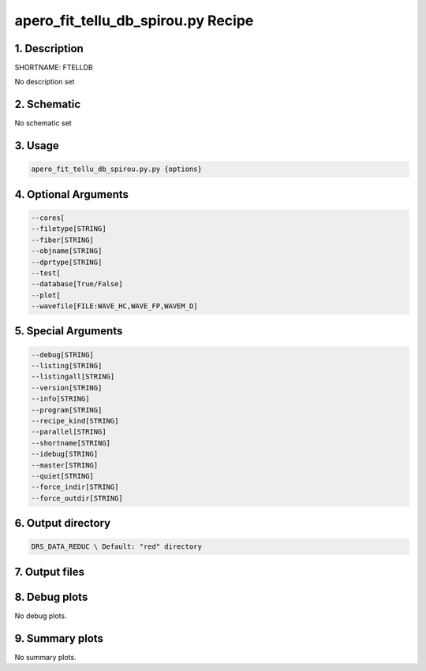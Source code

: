 
.. _recipes_spirou_ftelldb:


################################################################################
apero_fit_tellu_db_spirou.py Recipe
################################################################################


********************************************************************************
1. Description
********************************************************************************


SHORTNAME: FTELLDB


No description set


********************************************************************************
2. Schematic
********************************************************************************


No schematic set


********************************************************************************
3. Usage
********************************************************************************


.. code-block:: bash

    apero_fit_tellu_db_spirou.py.py {options}


********************************************************************************
4. Optional Arguments
********************************************************************************


.. code-block:: bash

     --cores[
     --filetype[STRING]
     --fiber[STRING]
     --objname[STRING]
     --dprtype[STRING]
     --test[
     --database[True/False]
     --plot[
     --wavefile[FILE:WAVE_HC,WAVE_FP,WAVEM_D]


********************************************************************************
5. Special Arguments
********************************************************************************


.. code-block:: bash

     --debug[STRING]
     --listing[STRING]
     --listingall[STRING]
     --version[STRING]
     --info[STRING]
     --program[STRING]
     --recipe_kind[STRING]
     --parallel[STRING]
     --shortname[STRING]
     --idebug[STRING]
     --master[STRING]
     --quiet[STRING]
     --force_indir[STRING]
     --force_outdir[STRING]


********************************************************************************
6. Output directory
********************************************************************************


.. code-block:: bash

    DRS_DATA_REDUC \ Default: "red" directory


********************************************************************************
7. Output files
********************************************************************************


.. csv-table:: Outputs
   :file: /data/spirou/bin/apero-drs-full/documentation/working/dev/recipe_definitions/spirou_rout_ftelldb_.csv
   :header-rows: 1
   :class: csvtable


********************************************************************************
8. Debug plots
********************************************************************************


No debug plots.


********************************************************************************
9. Summary plots
********************************************************************************


No summary plots.

